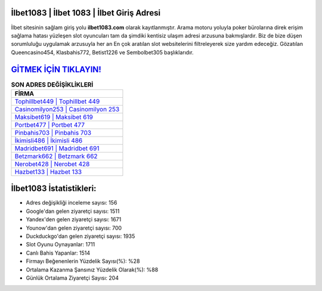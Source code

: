 ﻿İlbet1083 | İlbet 1083 | İlbet Giriş Adresi
===================================

.. image:: images/ilbet-giris.jpg
   :width: 600
   
İlbet sitesinin sağlam giriş yolu **ilbet1083.com** olarak kayıtlanmıştır. Arama motoru yoluyla poker bürolarına direk erişim sağlama hatası yüzleşen slot oyuncuları tam da şimdiki kentisiz ulaşım adresi arzusuna bakmışlardır. Biz de bize düşen sorumluluğu uygulamak arzusuyla her an En çok aratılan slot websitelerini filtreleyerek size yardım edeceğiz. Gözatılan Queencasino454, Klasbahis772, Betist1226 ve Sembolbet305 başlıklarıdır.

`GİTMEK İÇİN TIKLAYIN! <https://uclck.me/gonow>`_
==============

.. list-table:: **SON ADRES DEĞİŞİKLİKLERİ**
   :widths: 100
   :header-rows: 1

   * - FİRMA
   * - `Tophillbet449 | Tophillbet 449 <tophillbet449-tophillbet-449-tophillbet-giris-adresi.html>`_
   * - `Casinomilyon253 | Casinomilyon 253 <casinomilyon253-casinomilyon-253-casinomilyon-giris-adresi.html>`_
   * - `Maksibet619 | Maksibet 619 <maksibet619-maksibet-619-maksibet-giris-adresi.html>`_	 
   * - `Portbet477 | Portbet 477 <portbet477-portbet-477-portbet-giris-adresi.html>`_	 
   * - `Pinbahis703 | Pinbahis 703 <pinbahis703-pinbahis-703-pinbahis-giris-adresi.html>`_ 
   * - `İkimisli486 | İkimisli 486 <ikimisli486-ikimisli-486-ikimisli-giris-adresi.html>`_
   * - `Madridbet691 | Madridbet 691 <madridbet691-madridbet-691-madridbet-giris-adresi.html>`_	 
   * - `Betzmark662 | Betzmark 662 <betzmark662-betzmark-662-betzmark-giris-adresi.html>`_
   * - `Nerobet428 | Nerobet 428 <nerobet428-nerobet-428-nerobet-giris-adresi.html>`_
   * - `Hazbet133 | Hazbet 133 <hazbet133-hazbet-133-hazbet-giris-adresi.html>`_
	 
İlbet1083 İstatistikleri:
===================================	 
* Adres değişikliği inceleme sayısı: 156
* Google'dan gelen ziyaretçi sayısı: 1511
* Yandex'den gelen ziyaretçi sayısı: 1671
* Younow'dan gelen ziyaretçi sayısı: 700
* Duckduckgo'dan gelen ziyaretçi sayısı: 1935
* Slot Oyunu Oynayanlar: 1711
* Canlı Bahis Yapanlar: 1514
* Firmayı Beğenenlerin Yüzdelik Sayısı(%): %28
* Ortalama Kazanma Şansınız Yüzdelik Olarak(%): %88
* Günlük Ortalama Ziyaretçi Sayısı: 204
